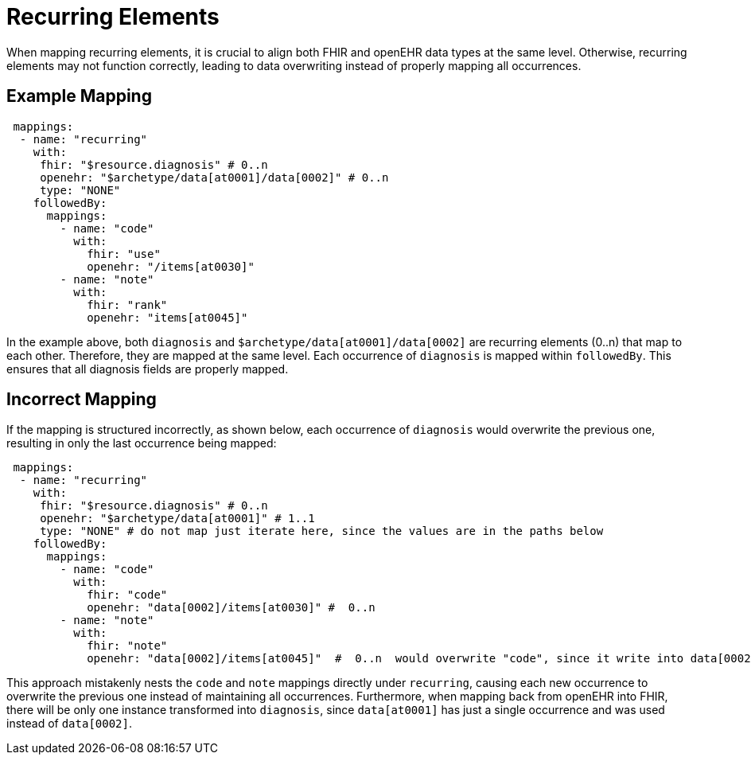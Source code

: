 = Recurring Elements
:navtitle: Recurrence

When mapping recurring elements, it is crucial to align both FHIR and openEHR data types
at the same level. Otherwise, recurring elements may not function correctly, leading to
data overwriting instead of properly mapping all occurrences.

== Example Mapping

[source,yaml]
----
 mappings:
  - name: "recurring"
    with:
     fhir: "$resource.diagnosis" # 0..n
     openehr: "$archetype/data[at0001]/data[0002]" # 0..n
     type: "NONE"
    followedBy:
      mappings:
        - name: "code"
          with:
            fhir: "use"
            openehr: "/items[at0030]"
        - name: "note"
          with:
            fhir: "rank"
            openehr: "items[at0045]"
----

In the example above, both `diagnosis` and
`$archetype/data[at0001]/data[0002]` are recurring elements (0..n) that map to each other.
Therefore, they are mapped at the same level. Each occurrence of `diagnosis` is mapped within `followedBy`.
This ensures that all diagnosis fields are properly mapped.

== Incorrect Mapping

If the mapping is structured incorrectly, as shown below, each occurrence of `diagnosis` would
overwrite the previous one, resulting in only the last occurrence being mapped:

[source,yaml]
----
 mappings:
  - name: "recurring"
    with:
     fhir: "$resource.diagnosis" # 0..n
     openehr: "$archetype/data[at0001]" # 1..1
     type: "NONE" # do not map just iterate here, since the values are in the paths below
    followedBy:
      mappings:
        - name: "code"
          with:
            fhir: "code"
            openehr: "data[0002]/items[at0030]" #  0..n
        - name: "note"
          with:
            fhir: "note"
            openehr: "data[0002]/items[at0045]"  #  0..n  would overwrite "code", since it write into data[0002
----

This approach mistakenly nests the `code` and `note` mappings directly under `recurring`, causing
each new occurrence to overwrite the previous one instead of maintaining all occurrences.
Furthermore, when mapping back from openEHR into FHIR, there will be only one instance transformed
into `diagnosis`, since `data[at0001]` has just a single occurrence and was used instead of `data[0002]`.
